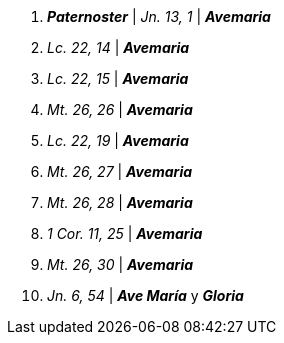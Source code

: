 1. *_Paternoster_* | _Jn. 13, 1_ | *_Avemaria_*

2. _Lc. 22, 14_ | *_Avemaria_*

3. _Lc. 22, 15_ | *_Avemaria_*

4. _Mt. 26, 26_ | *_Avemaria_*

5. _Lc. 22, 19_ | *_Avemaria_*

6. _Mt. 26, 27_ | *_Avemaria_*

7. _Mt. 26, 28_ | *_Avemaria_*

8. _1 Cor. 11, 25_ | *_Avemaria_*

9. _Mt. 26, 30_ | *_Avemaria_*

10. _Jn. 6, 54_ | *_Ave María_* y *_Gloria_*